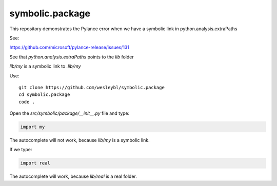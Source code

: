 ================
symbolic.package
================

This repository demonstrates the Pylance error when we have a symbolic link in python.analysis.extraPaths

See:

https://github.com/microsoft/pylance-release/issues/131


See that `python.analysis.extraPaths` points to the `lib` folder


`lib/my` is a symbolic link to `.lib/my`


Use::

    git clone https://github.com/wesleybl/symbolic.package
    cd symbolic.package
    code .


Open the `src/symbolic/package/__init__.py` file and type:

.. code-block:: python

    import my

The autocomplete will not work, because `lib/my` is a symbolic link.

If we type:

.. code-block:: python

    import real

The autocomplete will work, because `lib/real` is a real folder.

